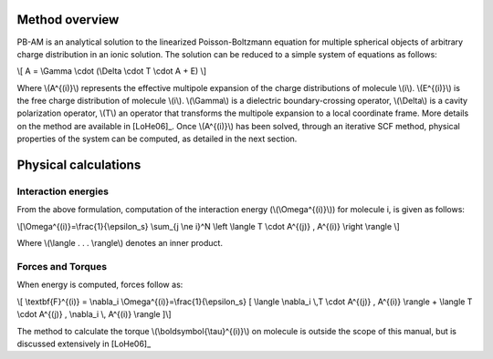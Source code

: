 Method overview
---------------------

PB-AM is an analytical solution to the linearized Poisson-Boltzmann 
equation for multiple spherical objects of arbitrary charge distribution 
in an ionic solution. The solution can be reduced to a simple system 
of equations as follows:

\\[ A = \\Gamma \\cdot (\\Delta \\cdot T \\cdot A + E) \\]

Where \\(A^{(i)}\\) represents the effective multipole expansion 
of the charge distributions of molecule \\(i\\). \\(E^{(i)}\\) is 
the free charge distribution of molecule \\(i\\).  \\(\\Gamma\\) is 
a dielectric boundary-crossing operator, \\(\\Delta\\) is a cavity 
polarization operator, \\(T\\) an operator that transforms the 
multipole expansion to a local coordinate frame.  More details on 
the method are available in [LoHe06]_. Once \\(A^{(i)}\\) has been 
solved, through an iterative SCF method, physical properties of the 
system can be computed, as detailed in the next section.

Physical calculations
---------------------

Interaction energies
^^^^^^^^^^^^^^^^^^^^^

From the above formulation, computation of the interaction energy 
(\\(\\Omega^{(i)}\\)) for molecule i, is given as follows:

\\[\\Omega^{(i)}=\\frac{1}{\\epsilon_s} \\sum_{j \\ne i}^N \\left \\langle  T \\cdot A^{(j)} ,  A^{(i)} \\right \\rangle \\]

Where \\(\\langle . . . \\rangle\\) denotes an inner product.

Forces and Torques
^^^^^^^^^^^^^^^^^^

When energy is computed, forces follow as:

\\[ \\textbf{F}^{(i)} = \\nabla_i \\Omega^{(i)}=\\frac{1}{\\epsilon_s} [ \\langle \\nabla_i \\,T \\cdot A^{(j)} ,  A^{(i)} \\rangle +  \\langle T \\cdot A^{(j)} ,   \\nabla_i \\, A^{(i)} \\rangle ]\\]

The method to calculate the torque \\(\\boldsymbol{\\tau}^{(i)}\\) on 
molecule is outside the scope of this manual, but is discussed extensively in [LoHe06]_


